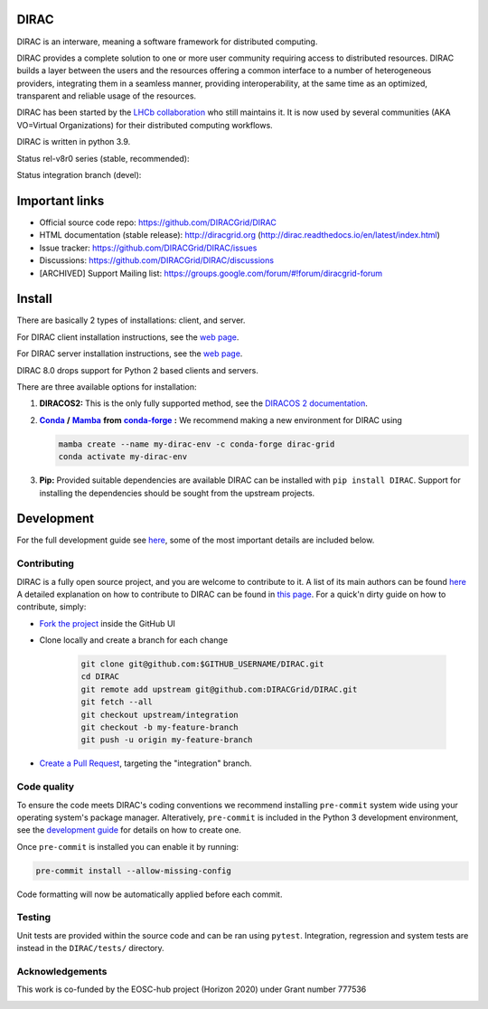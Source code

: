 .. -*- mode: rst -*-

DIRAC
=====

.. image:: https://badge.fury.io/py/DIRAC.svg
    :target: https://badge.fury.io/py/DIRAC
.. image:: https://img.shields.io/conda/vn/conda-forge/dirac-grid
    :target: https://github.com/conda-forge/dirac-grid-feedstock
.. image:: https://zenodo.org/badge/DOI/10.5281/zenodo.1451647.svg
    :target: https://doi.org/10.5281/zenodo.1451647

DIRAC is an interware, meaning a software framework for distributed computing.

DIRAC provides a complete solution to one or more user community requiring access to distributed resources. DIRAC builds a layer between the users and the resources offering a common interface to a number of heterogeneous providers, integrating them in a seamless manner, providing interoperability, at the same time as an optimized, transparent and reliable usage of the resources.

DIRAC has been started by the `LHCb collaboration <https://lhcb.web.cern.ch/lhcb/>`_ who still maintains it. It is now used by several communities (AKA VO=Virtual Organizations) for their distributed computing workflows.

DIRAC is written in python 3.9.

Status rel-v8r0 series (stable, recommended):

.. image:: https://github.com/DIRACGrid/DIRAC/workflows/Basic%20tests/badge.svg?branch=rel-v8r0
   :target: https://github.com/DIRACGrid/DIRAC/actions?query=workflow%3A%22Basic+tests%22+branch%3Arel-v8r0
   :alt: Basic Tests Status

.. image:: https://github.com/DIRACGrid/DIRAC/workflows/pilot%20wrapper/badge.svg?branch=rel-v8r0
   :target: https://github.com/DIRACGrid/DIRAC/actions?query=workflow%3A%22pilot+wrapper%22+branch%3Arel-v8r0
   :alt: Pilot Wrapper Status

.. image:: https://github.com/DIRACGrid/DIRAC/workflows/Integration%20tests/badge.svg?branch=rel-v8r0
   :target: https://github.com/DIRACGrid/DIRAC/actions?query=workflow%3A%22Integration+tests%22+branch%3Arel-v8r0
   :alt: Integration Tests Status

.. image:: https://readthedocs.org/projects/dirac/badge/?version=rel-v8r0
   :target: http://dirac.readthedocs.io/en/rel-v8r0/
   :alt: Documentation Status


Status integration branch (devel):

.. image:: https://github.com/DIRACGrid/DIRAC/workflows/Basic%20tests/badge.svg?branch=integration
   :target: https://github.com/DIRACGrid/DIRAC/actions?query=workflow%3A%22Basic+tests%22+branch%3Aintegration
   :alt: Basic Tests Status

.. image:: https://github.com/DIRACGrid/DIRAC/workflows/pilot%20wrapper/badge.svg?branch=integration
   :target: https://github.com/DIRACGrid/DIRAC/actions?query=workflow%3A%22pilot+wrapper%22+branch%3Aintegration
   :alt: Pilot Wrapper Status

.. image:: https://github.com/DIRACGrid/DIRAC/workflows/Integration%20tests/badge.svg?branch=integration
   :target: https://github.com/DIRACGrid/DIRAC/actions?query=workflow%3A%22Integration+tests%22+branch%3Aintegration
   :alt: Integration Tests Status

.. image:: https://readthedocs.org/projects/dirac/badge/?version=integration
   :target: http://dirac.readthedocs.io/en/integration/
   :alt: Documentation Status

Important links
===============

- Official source code repo: https://github.com/DIRACGrid/DIRAC
- HTML documentation (stable release): http://diracgrid.org (http://dirac.readthedocs.io/en/latest/index.html)
- Issue tracker: https://github.com/DIRACGrid/DIRAC/issues
- Discussions: https://github.com/DIRACGrid/DIRAC/discussions
- [ARCHIVED] Support Mailing list: https://groups.google.com/forum/#!forum/diracgrid-forum

Install
=======

There are basically 2 types of installations: client, and server.

For DIRAC client installation instructions, see the `web page <http://dirac.readthedocs.io/en/latest/UserGuide/GettingStarted/InstallingClient/index.html>`__.

For DIRAC server installation instructions, see the `web page <https://dirac.readthedocs.io/en/latest/AdministratorGuide/ServerInstallations/InstallingDiracServer.html>`__.

DIRAC 8.0 drops support for Python 2 based clients and servers.

There are three available options for installation:

.. _conda: https://conda.io/en/latest/index.html
.. |conda| replace:: **Conda**
.. _mamba: https://github.com/mamba-org/mamba#the-fast-cross-platform-package-manager
.. |mamba| replace:: **Mamba**
.. _condaforge: https://github.com/mamba-org/mamba#the-fast-cross-platform-package-manager
.. |condaforge| replace:: **conda-forge**

1. **DIRACOS2:** This is the only fully supported method, see the `DIRACOS 2 documentation <https://github.com/DIRACGrid/DIRACOS2/#installing-diracos2>`__.
2. |conda|_ **/** |mamba|_ **from** |condaforge|_ **:**
   We recommend making a new environment for DIRAC using

   .. code-block:: bash

     mamba create --name my-dirac-env -c conda-forge dirac-grid
     conda activate my-dirac-env

3. **Pip:** Provided suitable dependencies are available DIRAC can be installed with ``pip install DIRAC``. Support for installing the dependencies should be sought from the upstream projects.

Development
===========

For the full development guide see `here <https://dirac.readthedocs.io/en/integration/DeveloperGuide/DevelopmentEnvironment/index.html>`__, some of the most important details are included below.

Contributing
~~~~~~~~~~~~

DIRAC is a fully open source project, and you are welcome to contribute to it. A list of its main authors can be found `here <AUTHORS.rst>`__ A detailed explanation on how to contribute to DIRAC can be found in `this page <http://dirac.readthedocs.io/en/latest/DeveloperGuide/index.html>`_. For a quick'n dirty guide on how to contribute, simply:

- `Fork the project <https://docs.github.com/en/get-started/quickstart/fork-a-repo>`_ inside the GitHub UI
- Clone locally and create a branch for each change

   .. code-block:: bash

      git clone git@github.com:$GITHUB_USERNAME/DIRAC.git
      cd DIRAC
      git remote add upstream git@github.com:DIRACGrid/DIRAC.git
      git fetch --all
      git checkout upstream/integration
      git checkout -b my-feature-branch
      git push -u origin my-feature-branch

- `Create a Pull Request <https://docs.github.com/en/articles/about-pull-requests>`_, targeting the "integration" branch.

Code quality
~~~~~~~~~~~~

To ensure the code meets DIRAC's coding conventions we recommend installing ``pre-commit`` system wide using your operating system's package manager.
Alteratively, ``pre-commit`` is included in the Python 3 development environment, see the `development guide <https://dirac.readthedocs.io/en/integration/DeveloperGuide/DevelopmentEnvironment/DeveloperInstallation/editingCode.html>`_ for details on how to create one.

Once ``pre-commit`` is installed you can enable it by running:

.. code-block:: bash

   pre-commit install --allow-missing-config

Code formatting will now be automatically applied before each commit.

Testing
~~~~~~~

Unit tests are provided within the source code and can be ran using ``pytest``.
Integration, regression and system tests are instead in the ``DIRAC/tests/`` directory.

Acknowledgements
~~~~~~~~~~~~~~~~

This work is co-funded by the EOSC-hub project (Horizon 2020) under Grant number 777536

|eu-logo| |eosc-hub-web|

.. |eu-logo| image:: https://raw.githubusercontent.com/DIRACGrid/DIRAC/integration/docs/source/_static/eu-logo.jpeg

.. |eosc-hub-web| image:: https://raw.githubusercontent.com/DIRACGrid/DIRAC/integration/docs/source/_static/eosc-hub-web.png
